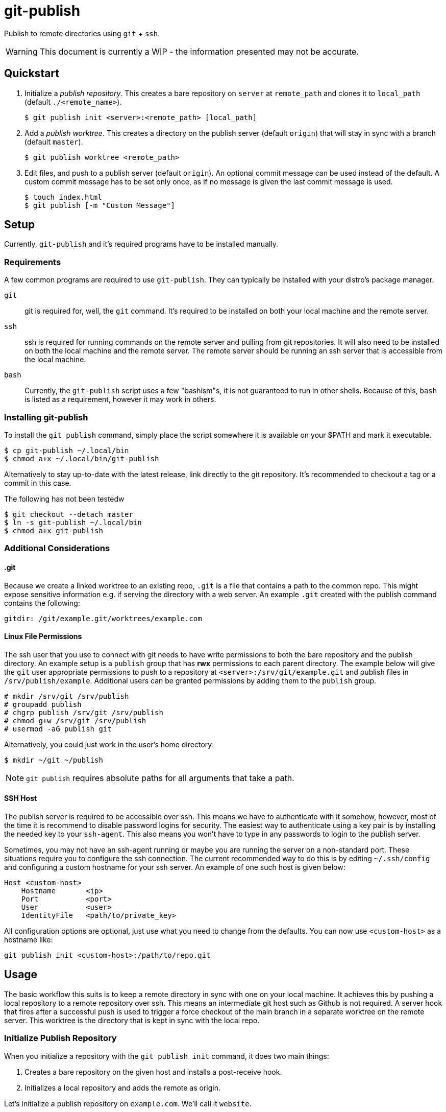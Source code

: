 = git-publish
:link-github: https://github.com/Rex--/git-publish/tree/dev
:link-docs: https://rex.mckinnon.ninja/git-publish-dev
:icons: font

Publish to remote directories using `git` + `ssh`.

WARNING: This document is currently a WIP - the information presented may not
be accurate.

== Quickstart

. Initialize a _publish repository_. This creates a bare repository on `server`
at `remote_path` and clones it to `local_path` (default `./<remote_name>`).

 $ git publish init <server>:<remote_path> [local_path]


. Add a _publish worktree_. This creates a directory on the publish
server (default `origin`) that will stay in sync with a branch (default `master`).

 $ git publish worktree <remote_path>


. Edit files, and push to a publish server (default `origin`). An optional
commit message can be used instead of the default. A custom commit message has
to be set only once, as if no message is given the last commit message is used.

 $ touch index.html
 $ git publish [-m "Custom Message"]


== Setup
Currently, `git-publish` and it's required programs have to be installed
manually.

=== Requirements
A few common programs are required to use `git-publish`. They can typically be
installed with your distro's package manager.

`git`::
git is required for, well, the `git` command. It's required to be installed on
both your local machine and the remote server.

`ssh`::
ssh is required for running commands on the remote server and pulling from git
repositories. It will also need to be installed on both the local machine and
the remote server. The remote server should be running an ssh server that is
accessible from the local machine.

`bash`::
Currently, the `git-publish` script uses a few "bashism"s, it is not guaranteed
to run in other shells. Because of this, `bash` is listed as a requirement,
however it may work in others.

=== Installing git-publish
To install the `git publish` command, simply place the script somewhere it is
available on your $PATH and mark it executable.

 $ cp git-publish ~/.local/bin
 $ chmod a+x ~/.local/bin/git-publish

Alternatively to stay up-to-date with the latest release, link directly to the
git repository. It's recommended to checkout a tag or a commit in this case.

.The following has not been testedw
 $ git checkout --detach master
 $ ln -s git-publish ~/.local/bin
 $ chmod a+x git-publish


=== Additional Considerations

==== &#46;git
Because we create a linked worktree to an existing repo, `.git` is a file
that contains a path to the common repo. This might expose sensitive
information e.g. if serving the directory with a web server. An example `.git`
created with the publish command contains the following:

 gitdir: /git/example.git/worktrees/example.com


==== Linux File Permissions
The ssh user that you use to connect with git needs to have write permissions
to both the bare repository and the publish directory. An example setup is
a `publish` group that has *rwx* permissions to each parent directory.
The example below will give the `git` user appropriate permissions to push to a
repository at `<server>:/srv/git/example.git` and publish files in
`/srv/publish/example`. Additional users can be granted permissions by adding
them to the `publish` group.

 # mkdir /srv/git /srv/publish
 # groupadd publish
 # chgrp publish /srv/git /srv/publish
 # chmod g+w /srv/git /srv/publish
 # usermod -aG publish git

Alternatively, you could just work in the user's home directory:

 $ mkdir ~/git ~/publish

NOTE: `git publish` requires absolute paths for all arguments that take a path.


==== SSH Host
The publish server is required to be accessible over ssh. This means we have to
authenticate with it somehow, however, most of the time it is recommend to
disable password logins for security. The easiest way to authenticate using a
key pair is by installing the needed key to your `ssh-agent`. This also means
you won't have to type in any passwords to login to the publish server.

Sometimes, you may not have an ssh-agent running or maybe you are running the
server on a non-standard port. These situations require you to configure the
ssh connection. The current recommended way to do this is by editing
`~/.ssh/config` and configuring a custom hostname for your ssh server. An
example of one such host is given below:

 Host <custom-host>
     Hostname       <ip>
     Port           <port>
     User           <user>
     IdentityFile   <path/to/private_key>

All configuration options are optional, just use what you need to change from
the defaults. You can now use `<custom-host>` as a hostname like:

 git publish init <custom-host>:/path/to/repo.git


== Usage
The basic workflow this suits is to keep a remote directory in sync with
one on your local machine. It achieves this by pushing a local repository to a
remote repository over ssh. This means an intermediate git host such as Github
is not required. A server hook that fires after a successful push is used to
trigger a force checkout of the main branch in a separate worktree on  the
remote server. This worktree is the directory that is kept in sync with the
local repo.

=== Initialize Publish Repository
When you initialize a repository with the `git publish init` command, it does
two main things:

1. Creates a bare repository on the given host and installs a post-receive hook.
2. Initializes a local repository and adds the remote as origin.

Let's initialize a publish repository on `example.com`. We'll call it `website`.

.Initializing a publish repository
====
 $ git publish init example.com:/git/website.git
 Connecting to server: example.com
 Repo: /git/website.git
 user@example.com's password: 
 Initialized empty Git repository in /git/website.git/
 Find this repo at: example.com:/git/website.git
 Cloning into local directory: website/
 Initialized empty Git repository in /home/user/website/.git/
====

=== Add Publish Directory

.Add a publish worktree
====
 $ git publish worktree /www/example.com
 Using remote 'origin' @ example.com:/git/website.git
 Creating publish worktree: /www/example.com
 user@example.com's password: 
 Preparing worktree (detached HEAD cf7f00d)
 HEAD is now at cf7f00d Publish Version 0
 Successfully created worktree: /www/example.com
====

=== Publish Files to Worktrees

.Publish a repository
====
 $ git publish
 Publishing repository: /home/user/website
 Using last commit message: Publish Version 0
 Incrementing commit version: 0 + 1
 [master 3e9a0d8] Publish Version 1
  1 file changed, 0 insertions(+), 0 deletions(-)
  create mode 100644 index.html
 user@example.com's password: 
 Enumerating objects: 3, done.
 Counting objects: 100% (3/3), done.
 Delta compression using up to 4 threads
 Compressing objects: 100% (2/2), done.
 Writing objects: 100% (2/2), 259 bytes | 259.00 KiB/s, done.
 Total 2 (delta 0), reused 0 (delta 0), pack-reused 0
 remote: Updating worktree: /www/example.com
 remote: HEAD is now at 3e9a0d8 Publish Version 1
 To localhost:/git/website.git
    cf7f00d..3e9a0d8  master -> master
 Published Version: 1
====



== Reference

[.big]#`git publish [init|worktree] [-d] [-r remote] [-b branch] [-m message] [files|server:remote_path|remote_path] [local_path]`#::
All commands accept some common configuration options in case you'd like to
change the defaults. All dashed arguments should come *before* any positional
arguments and *after* the subcommand.

[horizontal]
    `-r remote`::: The name of the remote to perform the publish operation on.
    (Default `origin`)
    `-b branch`::: The name of the branch to perform the operation on.
    (Default `master` or `init.defaultBranch` if set)

//-

[.big]#`git publish [-r] [-b] [-m message] [files]`#::
Publish files to a remote server. When run with no arguments, this publishes
all files in the directory to `origin/master`. Any worktrees that have been
created on `origin` will be updated.

[horizontal]
    `files`::: List of files to publish. (Default: `-A`)
    `-m message`::: Commit message to use. If no version is found in the
    message, one will be appended to the end. (Default: Last commit if exists,
    else "Publish Version")

//-

[.big]#`git publish init [-r] [-b] server:remote_path [local_path]`#::
Initialize a repository on the `server` at `remote_path` and link it with
`local_path`.

[horizontal]
    `server`::: Remote server uri. Accepts `[user@]host` and
    `ssh://[user@]host[:port]` formats.
    `remote_path`::: Path of the bare git repository on `server`.
    e.g. `/git/something-like.git`
    `[local_path]`::: Optional path to the local repository. (Default: Create a
    directory with the remote repository's name e.g. `./something-like/`)

//-

[.big]#`git publish worktree [-r] [-b] [-d] remote_path`#::
Create a new worktree at `remote_path` that gets updated on every push.

[horizontal]
    `remote_path`::: Path of new worktree on the remote.
    `-d`::: Delete `remote_path` instead of creating it.

---
[.text-center]
[.big]#{link-github}[github] | {link-docs}[documentation]# +
&copy; 2022 Rex McKinnon
